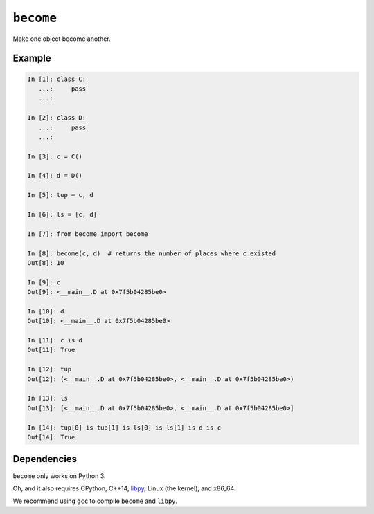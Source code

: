 ``become``
==========

Make one object become another.

Example
-------

.. code-block:: python

   In [1]: class C:
      ...:     pass
      ...:

   In [2]: class D:
      ...:     pass
      ...:

   In [3]: c = C()

   In [4]: d = D()

   In [5]: tup = c, d

   In [6]: ls = [c, d]

   In [7]: from become import become

   In [8]: become(c, d)  # returns the number of places where c existed
   Out[8]: 10

   In [9]: c
   Out[9]: <__main__.D at 0x7f5b04285be0>

   In [10]: d
   Out[10]: <__main__.D at 0x7f5b04285be0>

   In [11]: c is d
   Out[11]: True

   In [12]: tup
   Out[12]: (<__main__.D at 0x7f5b04285be0>, <__main__.D at 0x7f5b04285be0>)

   In [13]: ls
   Out[13]: [<__main__.D at 0x7f5b04285be0>, <__main__.D at 0x7f5b04285be0>]

   In [14]: tup[0] is tup[1] is ls[0] is ls[1] is d is c
   Out[14]: True

Dependencies
------------

``become`` only works on Python 3.

Oh, and it also requires CPython, C++14, `libpy
<https://github.com/llllllllll/libpy>`_, Linux (the kernel), and x86_64.

We recommend using ``gcc`` to compile ``become`` and ``libpy``.

